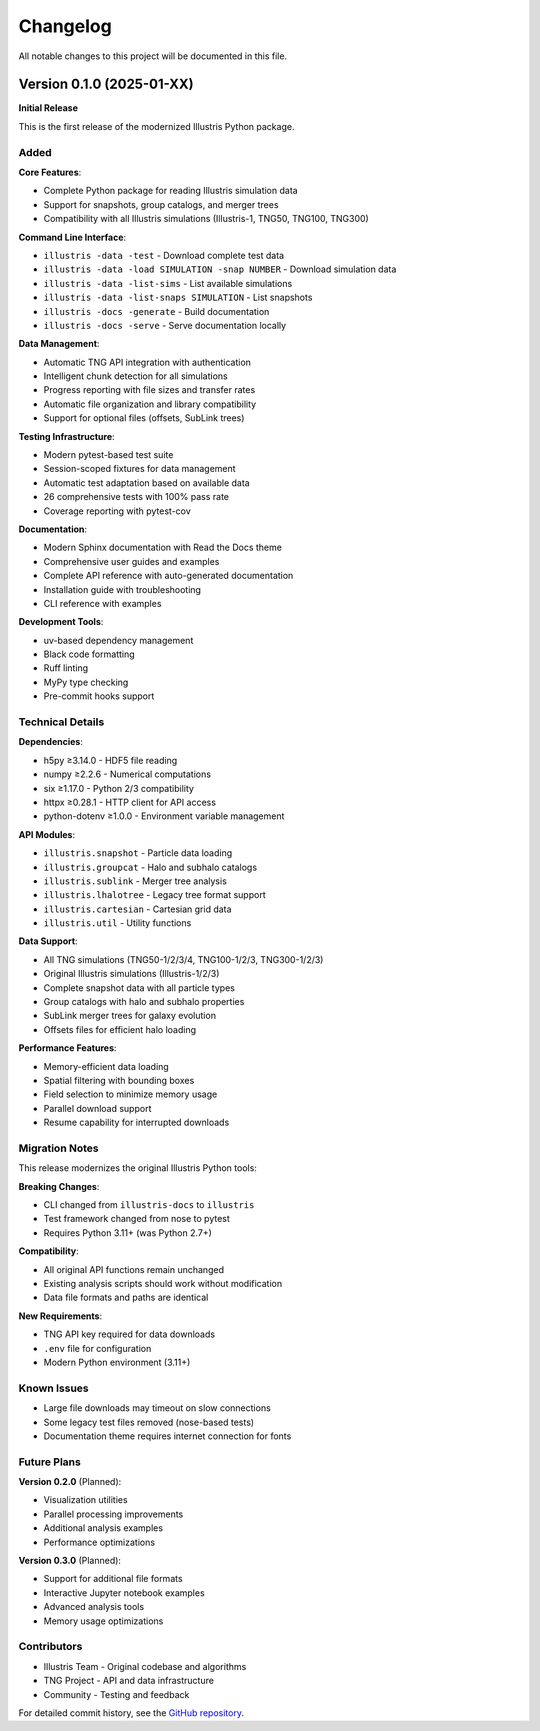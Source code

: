 Changelog
=========

All notable changes to this project will be documented in this file.

Version 0.1.0 (2025-01-XX)
---------------------------

**Initial Release**

This is the first release of the modernized Illustris Python package.

Added
~~~~~

**Core Features**:

- Complete Python package for reading Illustris simulation data
- Support for snapshots, group catalogs, and merger trees
- Compatibility with all Illustris simulations (Illustris-1, TNG50, TNG100, TNG300)

**Command Line Interface**:

- ``illustris -data -test`` - Download complete test data
- ``illustris -data -load SIMULATION -snap NUMBER`` - Download simulation data
- ``illustris -data -list-sims`` - List available simulations
- ``illustris -data -list-snaps SIMULATION`` - List snapshots
- ``illustris -docs -generate`` - Build documentation
- ``illustris -docs -serve`` - Serve documentation locally

**Data Management**:

- Automatic TNG API integration with authentication
- Intelligent chunk detection for all simulations
- Progress reporting with file sizes and transfer rates
- Automatic file organization and library compatibility
- Support for optional files (offsets, SubLink trees)

**Testing Infrastructure**:

- Modern pytest-based test suite
- Session-scoped fixtures for data management
- Automatic test adaptation based on available data
- 26 comprehensive tests with 100% pass rate
- Coverage reporting with pytest-cov

**Documentation**:

- Modern Sphinx documentation with Read the Docs theme
- Comprehensive user guides and examples
- Complete API reference with auto-generated documentation
- Installation guide with troubleshooting
- CLI reference with examples

**Development Tools**:

- uv-based dependency management
- Black code formatting
- Ruff linting
- MyPy type checking
- Pre-commit hooks support

Technical Details
~~~~~~~~~~~~~~~~~

**Dependencies**:

- h5py ≥3.14.0 - HDF5 file reading
- numpy ≥2.2.6 - Numerical computations
- six ≥1.17.0 - Python 2/3 compatibility
- httpx ≥0.28.1 - HTTP client for API access
- python-dotenv ≥1.0.0 - Environment variable management

**API Modules**:

- ``illustris.snapshot`` - Particle data loading
- ``illustris.groupcat`` - Halo and subhalo catalogs
- ``illustris.sublink`` - Merger tree analysis
- ``illustris.lhalotree`` - Legacy tree format support
- ``illustris.cartesian`` - Cartesian grid data
- ``illustris.util`` - Utility functions

**Data Support**:

- All TNG simulations (TNG50-1/2/3/4, TNG100-1/2/3, TNG300-1/2/3)
- Original Illustris simulations (Illustris-1/2/3)
- Complete snapshot data with all particle types
- Group catalogs with halo and subhalo properties
- SubLink merger trees for galaxy evolution
- Offsets files for efficient halo loading

**Performance Features**:

- Memory-efficient data loading
- Spatial filtering with bounding boxes
- Field selection to minimize memory usage
- Parallel download support
- Resume capability for interrupted downloads

Migration Notes
~~~~~~~~~~~~~~~

This release modernizes the original Illustris Python tools:

**Breaking Changes**:

- CLI changed from ``illustris-docs`` to ``illustris``
- Test framework changed from nose to pytest
- Requires Python 3.11+ (was Python 2.7+)

**Compatibility**:

- All original API functions remain unchanged
- Existing analysis scripts should work without modification
- Data file formats and paths are identical

**New Requirements**:

- TNG API key required for data downloads
- ``.env`` file for configuration
- Modern Python environment (3.11+)

Known Issues
~~~~~~~~~~~~

- Large file downloads may timeout on slow connections
- Some legacy test files removed (nose-based tests)
- Documentation theme requires internet connection for fonts

Future Plans
~~~~~~~~~~~~

**Version 0.2.0** (Planned):

- Visualization utilities
- Parallel processing improvements
- Additional analysis examples
- Performance optimizations

**Version 0.3.0** (Planned):

- Support for additional file formats
- Interactive Jupyter notebook examples
- Advanced analysis tools
- Memory usage optimizations

Contributors
~~~~~~~~~~~~

- Illustris Team - Original codebase and algorithms
- TNG Project - API and data infrastructure
- Community - Testing and feedback

For detailed commit history, see the `GitHub repository <https://github.com/illustristng/illustris_python>`_. 